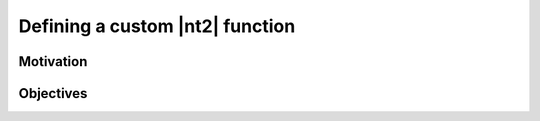 .. _howto_custom_function:

Defining a custom |nt2| function
================================

Motivation
^^^^^^^^^^


Objectives
^^^^^^^^^^

